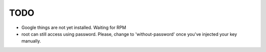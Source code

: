 TODO
====
* Google things are not yet installed. Waiting for RPM
* root can still access using password. Please, change to 'without-password' once you've injected your key manually.
